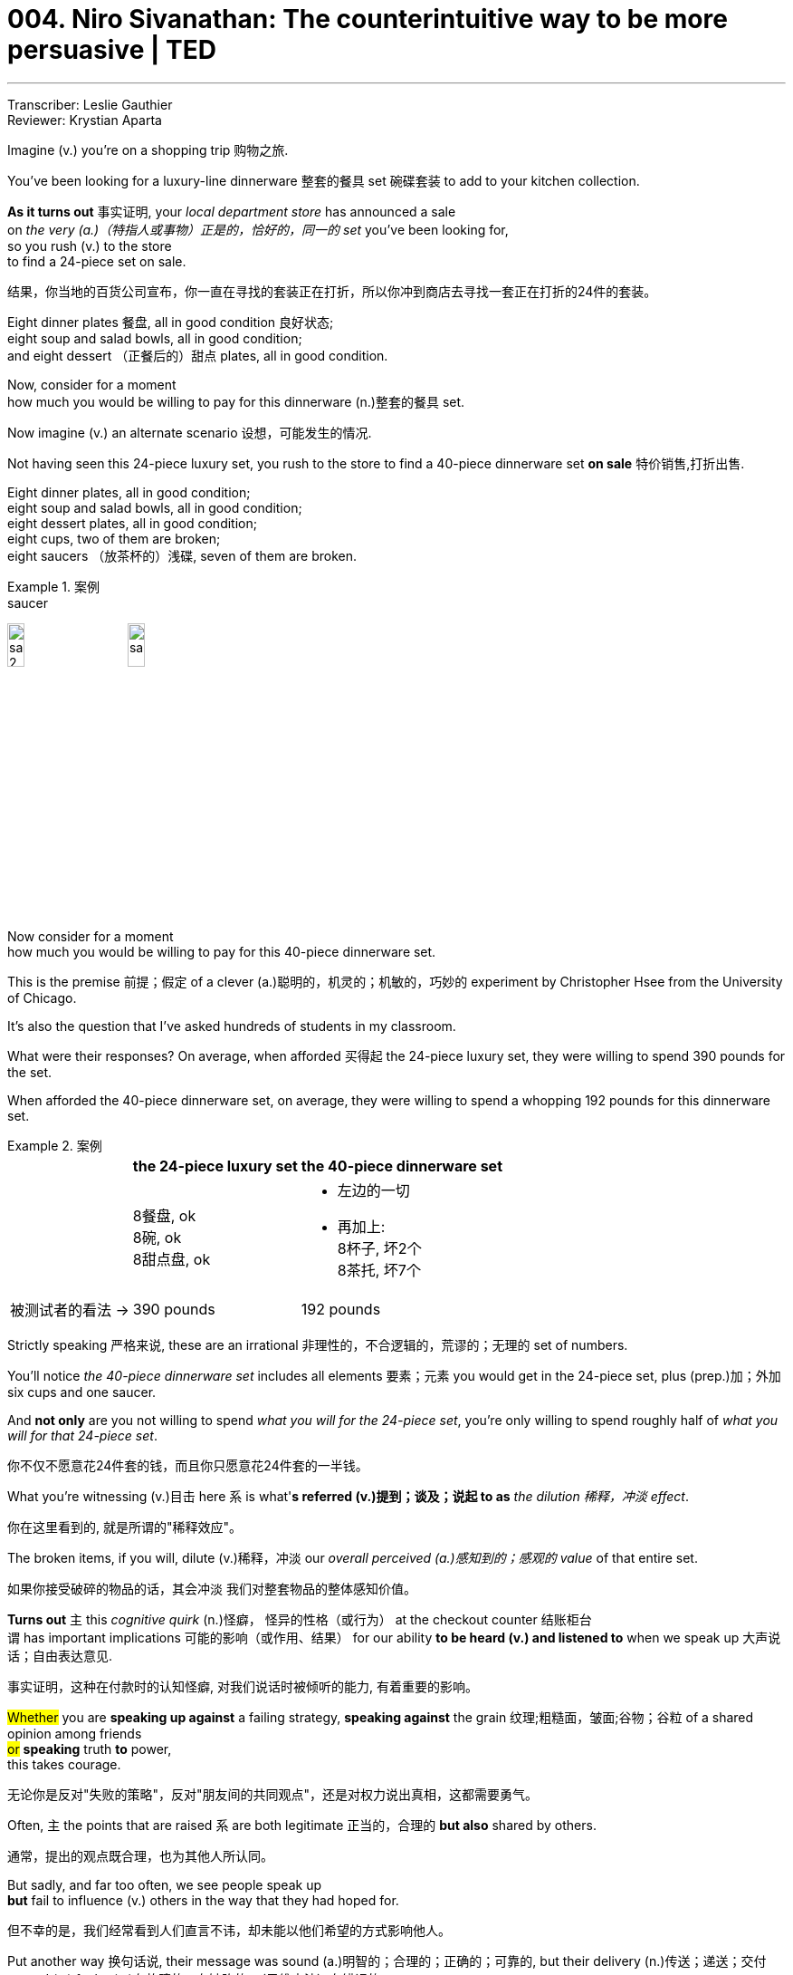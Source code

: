 
= 004. Niro Sivanathan: The counterintuitive way to be more persuasive | TED
:toc: left
:toclevels: 3
:sectnums:
:stylesheet: ../../myAdocCss.css

'''


Transcriber: Leslie Gauthier  +
Reviewer: Krystian Aparta

Imagine (v.) you're on a shopping trip 购物之旅.

You've been looking for a luxury-line dinnerware 整套的餐具 set 碗碟套装 to add to your kitchen collection.

*As it turns out* 事实证明,  your _local department store_ has announced a sale   +
on _the very (a.)（特指人或事物）正是的，恰好的，同一的 set_ you've been looking for,   +
so you rush (v.) to the store  +
to find a 24-piece set on sale.

[.my2]
结果，你当地的百货公司宣布，你一直在寻找的套装正在打折，所以你冲到商店去寻找一套正在打折的24件的套装。

Eight dinner plates 餐盘, all in good condition 良好状态;   +
eight soup and salad bowls, all in good condition;   +
and eight dessert （正餐后的）甜点 plates, all in good condition.



Now, consider for a moment   +
how much you would be willing to pay for this dinnerware (n.)整套的餐具 set.

Now imagine (v.) an alternate scenario 设想，可能发生的情况.

Not having seen this 24-piece luxury set,  you rush to the store to find a 40-piece dinnerware set *on sale* 特价销售,打折出售.

Eight dinner plates, all in good condition;   +
eight soup and salad bowls, all in good condition;   +
eight dessert plates, all in good condition;   +
eight cups, two of them are broken;   +
eight saucers （放茶杯的）浅碟, seven of them are broken.

[.my1]
.案例
====
.saucer
image:/img/saucer 2.jpg[,15%]
image:/img/saucer.jpg[,15%]
====

Now consider for a moment   +
how much you would be willing to pay for this 40-piece dinnerware set.

This is the premise 前提；假定 of a clever  (a.)聪明的，机灵的；机敏的，巧妙的 experiment by Christopher Hsee  from the University of Chicago.

It's also the question that I've asked hundreds of students in my classroom.

What were their responses?  On average, when afforded 买得起 the 24-piece luxury set,  they were willing to spend 390 pounds for the set.

When afforded the 40-piece dinnerware set,  on average, they were willing to spend a whopping 192 pounds  for this dinnerware set.

[.my1]
.案例
====
[.my3]
[options="autowidth" cols="1a,1a,1a"]
|===
||the 24-piece luxury set |the 40-piece dinnerware set

|
|8餐盘, ok +
8碗, ok +
8甜点盘, ok +
|- 左边的一切 +
- 再加上: +
8杯子, 坏2个 +
8茶托, 坏7个 +

|被测试者的看法 ->
|390 pounds
|192 pounds
|===

====

Strictly speaking 严格来说, these are an irrational  非理性的，不合逻辑的，荒谬的；无理的 set of numbers.

You'll notice _the 40-piece dinnerware set_  includes all elements  要素；元素 you would get in the 24-piece set,  plus (prep.)加；外加 six cups and one saucer.

And *not only* are you not willing to spend _what you will for the 24-piece set_,  you're only willing to spend roughly half of _what you will for that 24-piece set_.

[.my2]
你不仅不愿意花24件套的钱，而且你只愿意花24件套的一半钱。

What you're witnessing (v.)目击 here  `系` is what'*s referred (v.)提到；谈及；说起 to as* _the dilution 稀释，冲淡 effect_.

[.my2]
你在这里看到的, 就是所谓的"稀释效应"。

The broken items, if you will,  dilute (v.)稀释，冲淡 our _overall perceived (a.)感知到的；感观的 value_ of that entire set.

[.my2]
如果你接受破碎的物品的话，其会冲淡
我们对整套物品的整体感知价值。

*Turns out* `主` this _cognitive quirk_ (n.)怪癖， 怪异的性格（或行为） at the checkout counter 结账柜台  +
`谓`  has important implications 可能的影响（或作用、结果） for our ability *to be heard (v.) and listened to* when we speak up 大声说话；自由表达意见.

[.my2]
事实证明，这种在付款时的认知怪癖, 对我们说话时被倾听的能力, 有着重要的影响。

#Whether# you are *speaking up against* a failing strategy,  *speaking against* the grain 纹理;粗糙面，皱面;谷物；谷粒 of a shared opinion among friends   +
#or# *speaking* truth *to* power,   +
this takes courage.

[.my2]
无论你是反对"失败的策略"，反对"朋友间的共同观点"，还是对权力说出真相，这都需要勇气。

Often, `主` the points that are raised  `系` are both legitimate 正当的，合理的 *but also* shared by others.

[.my2]
通常，提出的观点既合理，也为其他人所认同。

But sadly, and far too often,  we see people speak up  +
*but* fail to influence (v.) others  in the way that they had hoped for.

[.my2]
但不幸的是，我们经常看到人们直言不讳，却未能以他们希望的方式影响他人。

Put another way 换句话说,  their message was sound (a.)明智的；合理的；正确的；可靠的,  but their delivery (n.)传送；递送；交付 proved (v.) faulty (a.)有故障的，有缺陷的；（思维方法）有错误的.

[.my2]
换句话说，他们的表达是有道理的，但他们的方式被证明是错的。

If we could understand (v.) this cognitive bias (n.)偏见，成见,   +
it holds important implications 具有重要的含义
for  how we could craft (v.)（尤指用手工）精心制作 and mold (v.)
浇铸，塑造；用模子制作 our messages   +
to have (v.) the impact we all desire 渴望，想望 ...

[.my2]
如果我们能够理解这种认知偏见，这将对我们如何精心设计和塑造我们的信息, 有着重大意义，从而产生我们所有人都希望的影响


to be more influential as a communicator.

[.my2]
成为更具影响力的沟通者。

Let's exit (v.) the aisles 走道，过道 of the shopping center   +
and enter (v.) a context in which we practice (v.) almost automatically every day:  the judgment 判断，看法 of others.

[.my2]
让我们不提购物中心的事情了，而进入一个我们几乎每天都会自然而然在实践的背景中：评价他人。

Let me *introduce* you *to* two individuals.

Tim studies (v.) 31 hours a week  +
outside of class.

Tom, like Tim, also spends 31 hours _outside of class studying_.

He has a brother and two sisters,  he visits his grandparents,  he once *went on* 参加,去进行 a _blind date_ 事先一无所知的相亲,  plays (v.) pool 台球 every two months.

[.my2]
他常去看望他的祖父母，他曾相过亲，并且每两个月打一次台球。


When participants are asked to evaluate (v.) the cognitive aptitude 天资；天生的才能；天赋 of these individuals,  or more importantly, their scholastic (a.)（成就或能力）学业的，学术的 achievement,  on average, people rate (v.) Tim  to have a significantly higher GPA 各科成绩的平均积分点（全写为grade point average） than that of Tom.

[.my2]
当参与者被要求评估这些人的认知能力，或更重要的，他们的学业成绩时，人们平均认为，蒂姆的绩点, 显著高于汤姆。

[.my1]
.案例
====
.aptitude
-> aptitude = apt（有…倾向的、适合）+ i（连接成分）+tude（名词后缀）→自然倾向，天生适合→天资

.实验
[.my3]
[options="autowidth" cols="1a,1a,1a"]
|===
||Tim |Tom

|
|- 每周课外学习 31 小时
|- 每周课外学习 31 小时
- 常去看望他的祖父母，他曾相过亲，并且每两个月打一次台球。
|被测试者的看法 ->
|Tim 的成绩 > Tom
|
|===

====


But why?  After all, both of them spend (v.) 31 hours a week outside of class.

*Turns out* in these contexts,  when we're presented (v.) such information,  our minds utilize (v.)利用，使用 two categories 类别，范畴 of information:  diagnostic (a.)诊断的；判断的 and nondiagnostic  (a.)非诊断性的.

[.my2]
事实证明，在这种情况下，#当我们看到这样的信息时，我们的大脑会利用两类信息：诊断性信息, 和非诊断性信息。#

_Diagnostic information_ is _**information of relevance**_ (n.)(相关性，实用性，意义) *相关信息* to _the valuation (n.)评价，估价；计算 后定 that is being made_ 正在做出的评价. +

Nondiagnostic is information 后定 that is irrelevant (a.)不相关的，不相干的 or inconsequential (a.)不重要的；微不足道的；细琐的 to that valuation (n.)评价，估价；计算.

[.my2]
#诊断性信息, 是与"被评价目标"具有直接相关性的信息。 +
非诊断性信息, 是指与那些"评估目标"不直接相关, 或完全不重要的信息。#

And when _both categories （人或事物的）类别，种类 of information_ are mixed (v.),  dilution 稀释，冲淡 occurs (v.).

[.my2]
当这两类信息混合在一起时，就会发生稀释效应。

`主` _The very (a.)（特指人或事物）正是的，恰好的，同一的 fact_ that Tom has a brother and two sisters  /or plays (v.) pool every two months   +
`谓` dilutes (v.) _the diagnostic information_,  or more importantly,  dilutes (v.) the value and weight of that _diagnostic information_,  namely that he studies (v.) 31 hours a week outside of class.

[.my2]
##汤姆有一个兄弟和两个姐妹，或者每两个月打一次台球，这些不相关的事实, ##稀释了最核心的"诊断性信息"，或者更重要的是，#稀释了"诊断性信息"的价值和分量，该最重要的"诊断性信息"即 -- 他每周在课外学习31个小时。#

The most robust psychological explanation for this `系`  is one of averaging 求平均值.

[.my2]
#对此, 最有力的心理学解释之一, 是平均值法。# +
(众多心理学解释中的一个, 是“平均效应理论”。)

In this model, we *take in* information,  and those information *are afforded* (v.)提供，给予 a _weighted score_ 加权分数.

And our minds do not add (v.) those pieces of information,  *but rather* average (v.) those pieces of information.

[.my2]
#在这个模型中，我们接收信息，这些信息被赋予一个加权分数。
我们的大脑不会将这些信息相加，而是对这些信息进行平均。#

So when you introduce (v.) irrelevant or even weak arguments,  those weak arguments, if you will,  reduce the weight of your overall argument.

[.my2]
##所以当你引入不相关, 或者甚至是薄弱的论点时，这些较弱的论点，##如果你不介意我这么说的话，#将会拉低你整个论点的权重。#

A few years ago,  I landed (v.)（乘飞机或船）着陆 in Philadelphia 费城 one August evening  for a conference （大型、正式的）会议，研讨会.

Having just gotten off 下车 a transatlantic (a.)横渡大西洋的；横越大西洋的 flight,  I *checked into* 登记入住（旅馆或私立医院） my hotel room, *put* my feet *up* 架起双脚;休息,放松身体 and decided to distract (v.)使分心，使转移注意力 my _jet lag_  时差反应 with some TV.

An ad caught (v.) my attention.

The ad was an ad for a pharmaceutical (a.)制药的 drug 毒品；药物.

[.my2]
几年前，在八月的某个晚上，我抵达费城参加一个会议。刚从一架横跨大西洋的航班上下来，我入住酒店房间后，翘起双脚，决定看会儿电视来倒时差。这时一则广告引起了我的注意。这是一则药品广告。

[.my1]
.案例
====
.jet
喷气式飞机

.lag
[ V] ~ (behind sb/sth)~ (behind) to move or develop slowly or more slowly than other people, organizations, etc. 缓慢移动；发展缓慢；滞后；落后于 +
• The little boy lagged behind his parents.那小男孩落在了父母的后面。

(n.)（两件事的）时间间隔
====

Now if you're _the select few_ who've not had (v.) the pleasure 高兴；快乐；愉快；欣慰；满意 of witnessing (v.)目击 these ads,   +
the typical architecture 体系结构；（总体、层次）结构;建筑学 of these ads  is  +
you might see a happy couple 一对夫妇，一对情侣 prancing (v.)腾跃；腾跳 through their garden,  *reveling (v.)陶醉于；着迷于；纵情于 in* the joy that they got a full night's sleep  *with the aid of* the sleep drug.

[.my2]
如果你是少数还没有有幸观看过这些广告的人，这些广告的典型结构是，你可能会看到一对幸福的夫妇, 在他们的花园里神气活现地走来走去，陶醉于他们在安眠药的帮助下睡了一整晚的喜悦中。

Because of FDA regulations,  the last few seconds of this _one-minute ad_ needs (v.) *to be devoted (v.)把…用于;献身；致力；专心 to* the _side effects_  of that drug.

And what you'll typically hear `系` is a hurried voice-over (n.)画外音；（电影或电视）旁白 that *blurts (v.) out* 脱口而出  "Side effects include (v.) heart attack 心脏病发作, stroke,  blah, blah, blah,"  and will end (v.) with something like "itchy (a.)发痒的 feet."

(Laughter)

[.my2]
由于FDA有规定，因此这一分钟广告的最后几秒钟, 需要专门说明该药物的副作用。通常你都会听到一段突然说出“副作用包括心脏病发作、中风，诸如此类，”的急促旁白，最后会以“足部瘙痒”之类的症状结束。

Guess (v.) *what "itchy feet" does* (v.) to _people's risk assessment_ (n.)评估，评价 of "heart attack" and "stroke"?  It dilutes (v.)稀释，使变淡 it.

[.my2]
猜猜, ##加入“足部瘙痒”后, 对人们对“心脏病发作”和“中风”的风险评估, 有什么影响？答案是, 其稀释了风险评估。##

Imagine (v.) [for a moment] an alternate commercial (n.)电视广告 that says (v.) "This drug cures (v.) your sleep problems,  side effects are _heart attack_ and stroke."  Stop.

Now *all of a sudden* 突然地，出乎意料地 you're thinking, "I don't mind _staying up_ 熬夜 all night."

(Laughter)

[.my2]
想象一下，另一个广告上写着：“这种药物可以治愈你的睡眠障碍，而副作用是心脏病发作和中风。”那还是算了吧。这样你会突然想说，“我不介意熬夜了。”


*Turns out* _going to sleep_ is important,  but *so* is waking up.

(Laughter)

[.my2]
事实证明，睡眠很重要，但醒来也很重要。

Let me give you a sample from our research.

So `主` this ad that I witnessed (v.)目击，亲眼看到 `谓` essentially 本质上，根本上；大体上，基本上 triggered (v.)引发，触发 a research project  with my PhD student, Hemant, over the next two years.

And in one of these studies,  we presented 展示，提供 participants an actual (a.)真实的；实际的 _print ad_  that appeared in a magazine.

_Soothing (a.)安慰的，使人平静的；舒缓的，镇痛的 rest_ (n.) for mind and body.

[.my2]
我的博士生赫曼特（Hemant）在之后两年里的那个研究项目，基本上要归功于我看到的这则广告。在其中的一项研究中，我们向参与者展示了一则刊登在杂志上的平面广告。[对身心的放松。]

You'll notice (v.) `主` the last line `谓` *is devoted 把…用于 to* the side effects  of this drug.

For half of the participants,  we showed the ad in its entirety 全部，整体,  which included *both* major side effects *as well as* minor 较小的，次要的，轻微的 side effects.

To the other half of the participants,  we showed the same ad with one small modification 修改的行为（过程）；修改，更改:  we *extracted* (v.)提取；提炼;选取；摘录；选录;（用力）取出，拔出 just four words *out of* the sea of text.

Specifically, we extracted the minor side effects.

And then both sets of participants rated (v.) that drug.

[.my2]
可以看到最后一行是关于这种药物的副作用。对于一半的参与者，我们展示了整个广告，包括主要副作用和次要副作用；而对于另一半的参与者，我们展示了同一个广告，但做了一个小改动：我们只是从这大量的文字中抽走了四个单词，具体来说，我们取走了其次要的副作用。然后两组参与者都对该药物进行了评价。

What we find is that  +
`主` individuals who were exposed  to *both* the major side effects *as well as* the minor side effects   +
`谓` *rated* (v.) the drug's _overall severity_ (n.)严重，严重性 *to be* significantly lower  +
*than* those who were only exposed to the major side effects.

Furthermore, they also showed greater attraction 吸引力;（尤指两性间的）爱慕，吸引 towards consuming (v.)吃，喝；消耗 this drug.

[.my2]
#我们发现，同时看到"主要副作用"和"次要副作用"的个体, 对该药物的总体严重程度的评价，明显低于仅看到"主要副作用"的个体。# 而且他们对服用这种药物, 也表现出更大的兴趣。




In a follow-up (a.)后续的；定期复查的 study,  we even find that  +
individuals are willing to pay (v.) more   +
to buy #the drug# which they were exposed to   +
#that# had both _major side effects_ as well as _minor side effects_,   +
*compared to* just _major side effects_ alone.

So it *turns out*  +
pharmaceutical 制药的 ads,  by listing (v.) *both* major side effects *as well as* minor side effects,   +
paradoxically  自相矛盾地；似是而非地；反常地 dilute (v.) participants' and potential consumers'  _overall risk assessment_ (n.) of that drug.

[.my2]
在后续的一项研究中，我们甚至发现，与仅有主要副作用的药物相比，个体愿意花更多的钱购买他们接触到的既有主要副作用又有次要副作用的药物。因此，药品广告通过列出主要副作用和次要副作用，自相矛盾地稀释了研究参与者和潜在消费者对该药物的总体风险评估。

Going beyond 超出 shopping expeditions 远征；探险；考察;（短途的）旅行，出行,  going beyond the evaluation 评价，评估 of the scholastic aptitude 学术能力 of others,  and beyond evaluating (v.) risk in our environment,   +
`主` what this body of research tells us   +
`系`  is that in the world of _communicating (v.) for the purposes of influence_,  quality 质量，品质 trumps (v.)出王牌赢（牌）；出王牌压掉（他人的牌） quantity 数量.

By increasing the number of arguments,  you do not strengthen (v.) your case （在审判、讨论等中支持一方的）论据，理由，辩词,  but rather you actively 积极地；活跃地，有活力地 weaken (v.) it.

Put another way 换句话说,  you cannot increase the quality of an argument   +
by simply increasing the quantity of your argument.

[.my2]
除了"出行购物"，"评估他人的学术能力", 以及"评估环境中的风险"之外，这项研究还告诉我们，在以影响力为目的的沟通情境中，质量胜过数量。通过增加论据数量，并不会强化你的论点，反而是主动削弱了它。换句话说，你不能只靠增加论据的数量, 来提高论点的质量。


The next time you want to speak up 大声说话 in a meeting,   +
speak *in favor of* 支持；赞同；偏向于 a government legislation 支持；赞同；偏向于 that you're deeply passionate (a.)热诚的；狂热的 about,  +
or simply want to help a friend *see* (v.) the world *through* a different lens 透镜，镜片,   +
it is important to note (v.)留意，注意 that  +
the delivery 递送，投递 of your message `系` is *every bit* 在每个方面；完全地 *as important as* its content.

Stick (v.)粘贴；粘住 to your strong arguments,  because your arguments don't *add up* 加起来 in the minds of the receiver 接收者,  they *average (v.) out* 计算出…的平均数.

Thank you.

(Applause)  

[.my2]
下次在会议上发言、支持一项非常热衷的政府立法，或者只是想帮朋友多一个角度看世界时，最值得注意的是，你传递信息的方式与信息内容同等重要。##记得只专注于那些强有力的论点，因为你的多个论点在接受者的脑中不会叠加起来，它们而是会被彼此对冲平均掉 (犹如热水加冷水, 就只会变成温水)。##谢谢。

'''